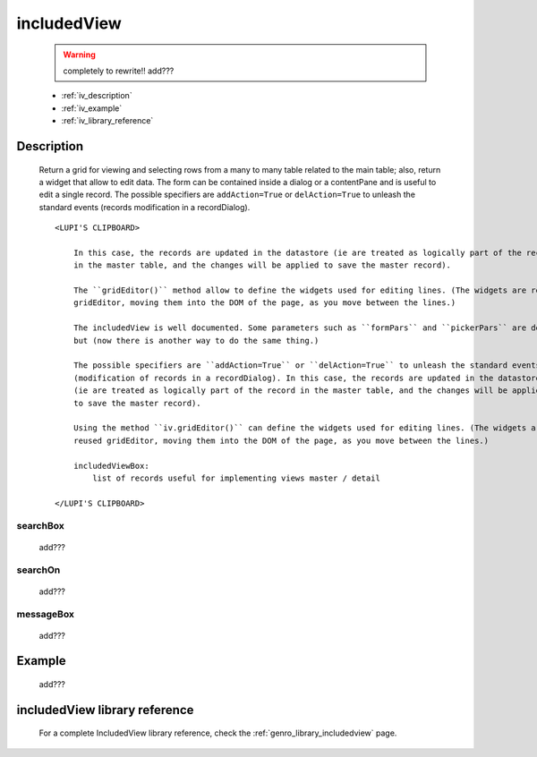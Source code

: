 .. _genro_includedview:

============
includedView
============

    .. warning:: completely to rewrite!! add???
    
    * :ref:`iv_description`
    * :ref:`iv_example`
    * :ref:`iv_library_reference`

.. _iv_description:

Description
===========

    Return a grid for viewing and selecting rows from a many to many table related to the main table; also,
    return a widget that allow to edit data. The form can be contained inside a dialog or a contentPane and
    is useful to edit a single record. The possible specifiers are ``addAction=True`` or ``delAction=True``
    to unleash the standard events (records modification in a recordDialog).
    
    ::
    
        <LUPI'S CLIPBOARD>
        
            In this case, the records are updated in the datastore (ie are treated as logically part of the record
            in the master table, and the changes will be applied to save the master record).
            
            The ``gridEditor()`` method allow to define the widgets used for editing lines. (The widgets are reused
            gridEditor, moving them into the DOM of the page, as you move between the lines.)
            
            The includedView is well documented. Some parameters such as ``formPars`` and ``pickerPars`` are deprecated
            but (now there is another way to do the same thing.)
            
            The possible specifiers are ``addAction=True`` or ``delAction=True`` to unleash the standard events
            (modification of records in a recordDialog). In this case, the records are updated in the datastore
            (ie are treated as logically part of the record in the master table, and the changes will be applied
            to save the master record).
            
            Using the method ``iv.gridEditor()`` can define the widgets used for editing lines. (The widgets are
            reused gridEditor, moving them into the DOM of the page, as you move between the lines.)
            
            includedViewBox:
                list of records useful for implementing views master / detail
        
        </LUPI'S CLIPBOARD>
        
.. _iv_searchbox:

searchBox
---------

    add???
    
.. _iv_searchon:

searchOn
--------

    add???
    
.. _iv_messageBox:

messageBox
----------

    add???
    
.. _iv_example:

Example
=======

    add???

.. _iv_library_reference:

includedView library reference
==============================

    For a complete IncludedView library reference, check the :ref:`genro_library_includedview` page.